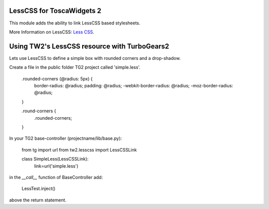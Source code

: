 LessCSS for ToscaWidgets 2
==========================

This module adds the ability to link LessCSS based stylesheets.

More Information on LessCSS: `Less CSS <http://lesscss.org>`_.

Using TW2's LessCSS resource with TurboGears2
=============================================

Lets use LessCSS to define a simple box with rounded corners and a drop-shadow.

Create a file in the public folder TG2 project called 'simple.less'.

    .rounded-corners (@radius: 5px) {
      border-radius: @radius;
      padding: @radius;
      -webkit-border-radius: @radius;
      -moz-border-radius: @radius;
    }

    .round-corners {
        .rounded-corners;
    }


In your TG2 base-controller (projectname/lib/base.py):

    from tg import url
    from tw2.lesscss import LessCSSLink

    class SimpleLess(LessCSSLink):
        link=url('simple.less')

in the `__call__` function of BaseController add:

    LessTest.inject()

above the return statement.
